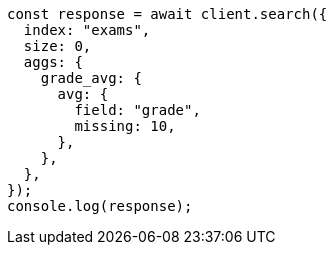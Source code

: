 // This file is autogenerated, DO NOT EDIT
// Use `node scripts/generate-docs-examples.js` to generate the docs examples

[source, js]
----
const response = await client.search({
  index: "exams",
  size: 0,
  aggs: {
    grade_avg: {
      avg: {
        field: "grade",
        missing: 10,
      },
    },
  },
});
console.log(response);
----
